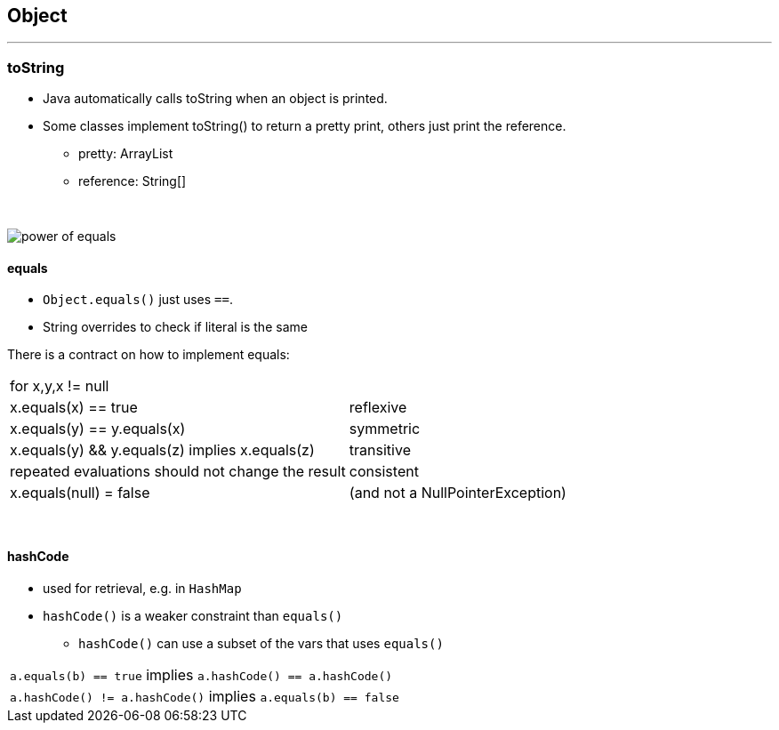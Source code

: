 == Object

'''
=== toString
* Java automatically calls toString when an object is printed.
* Some classes implement toString() to return a pretty print, others just print the reference.
** pretty: ArrayList
** reference:  String[]

{empty} +


image::power_of_equals.png[]

==== equals
* `Object.equals()` just uses `==`.
* String overrides to check if literal is the same

There is a contract on  how to implement equals:
|===
2+| for x,y,x != null
| x.equals(x) == true | reflexive
| x.equals(y) == y.equals(x) | symmetric
| x.equals(y) && y.equals(z) implies x.equals(z) | transitive
| repeated evaluations should not change the result | consistent
| x.equals(null) = false | (and not a NullPointerException)
|===

{empty} +

==== hashCode
* used for retrieval, e.g. in `HashMap`
* `hashCode()` is a weaker constraint than `equals()`
** `hashCode()` can use a subset of the vars that uses `equals()`

|===
| `a.equals(b) == true` implies `a.hashCode() == a.hashCode()`
| `a.hashCode() != a.hashCode()` implies `a.equals(b) == false`
|===
